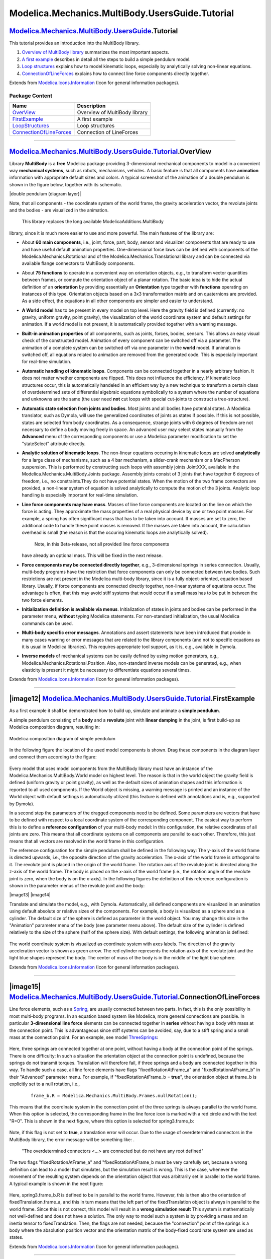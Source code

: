 ================================================
Modelica.Mechanics.MultiBody.UsersGuide.Tutorial
================================================

|Modelica.Mechanics.MultiBody.UsersGuide.Tutorial| `Modelica.Mechanics.MultiBody.UsersGuide <Modelica_Mechanics_MultiBody_UsersGuide.html#Modelica.Mechanics.MultiBody.UsersGuide>`_.Tutorial
---------------------------------------------------------------------------------------------------------------------------------------------------------------------------------------------

::

This tutorial provides an introduction into the MultiBody library.

#. `Overview of MultiBody
   library <Modelica_Mechanics_MultiBody_UsersGuide_Tutorial.html#Modelica.Mechanics.MultiBody.UsersGuide.Tutorial.OverView>`_
   summarizes the most important aspects.
#. `A first
   example <Modelica_Mechanics_MultiBody_UsersGuide_Tutorial.html#Modelica.Mechanics.MultiBody.UsersGuide.Tutorial.FirstExample>`_
   describes in detail all the steps to build a simple pendulum model.
#. `Loop
   structures <Modelica_Mechanics_MultiBody_UsersGuide_Tutorial_LoopStructures.html#Modelica.Mechanics.MultiBody.UsersGuide.Tutorial.LoopStructures>`_
   explains how to model kinematic loops, especially by analytically
   solving non-linear equations.
#. `ConnectionOfLineForces <Modelica_Mechanics_MultiBody_UsersGuide_Tutorial.html#Modelica.Mechanics.MultiBody.UsersGuide.Tutorial.ConnectionOfLineForces>`_
   explains how to connect line force components directly together.

::

Extends from
`Modelica.Icons.Information <Modelica_Icons.html#Modelica.Icons.Information>`_
(Icon for general information packages).

Package Content
~~~~~~~~~~~~~~~

+---------------------------------------------------------------------------------------------------------------------------------------------------------------------------------------------------------------------------------------+---------------------------------+
| Name                                                                                                                                                                                                                                  | Description                     |
+=======================================================================================================================================================================================================================================+=================================+
| |image5| `OverView <Modelica_Mechanics_MultiBody_UsersGuide_Tutorial.html#Modelica.Mechanics.MultiBody.UsersGuide.Tutorial.OverView>`_                                                                                                | Overview of MultiBody library   |
+---------------------------------------------------------------------------------------------------------------------------------------------------------------------------------------------------------------------------------------+---------------------------------+
| |image6| `FirstExample <Modelica_Mechanics_MultiBody_UsersGuide_Tutorial.html#Modelica.Mechanics.MultiBody.UsersGuide.Tutorial.FirstExample>`_                                                                                        | A first example                 |
+---------------------------------------------------------------------------------------------------------------------------------------------------------------------------------------------------------------------------------------+---------------------------------+
| |image7| `LoopStructures <Modelica_Mechanics_MultiBody_UsersGuide_Tutorial_LoopStructures.html#Modelica.Mechanics.MultiBody.UsersGuide.Tutorial.LoopStructures>`_                                                                     | Loop structures                 |
+---------------------------------------------------------------------------------------------------------------------------------------------------------------------------------------------------------------------------------------+---------------------------------+
| |image8| `ConnectionOfLineForces <Modelica_Mechanics_MultiBody_UsersGuide_Tutorial.html#Modelica.Mechanics.MultiBody.UsersGuide.Tutorial.ConnectionOfLineForces>`_                                                                    | Connection of LineForces        |
+---------------------------------------------------------------------------------------------------------------------------------------------------------------------------------------------------------------------------------------+---------------------------------+

--------------

|image9| `Modelica.Mechanics.MultiBody.UsersGuide.Tutorial <Modelica_Mechanics_MultiBody_UsersGuide_Tutorial.html#Modelica.Mechanics.MultiBody.UsersGuide.Tutorial>`_.OverView
------------------------------------------------------------------------------------------------------------------------------------------------------------------------------

::

Library **MultiBody** is a **free** Modelica package providing
3-dimensional mechanical components to model in a convenient way
**mechanical systems**, such as robots, mechanisms, vehicles. A basic
feature is that all components have **animation** information with
appropriate default sizes and colors. A typical screenshot of the
animation of a double pendulum is shown in the figure below, together
with its schematic.

|image10| |double pendulum (diagram layer)|

Note, that all components - the coordinate system of the world frame,
the gravity acceleration vector, the revolute joints and the bodies -
are visualized in the animation.
 This library replaces the long available ModelicaAdditions.MultiBody
library, since it is much more easier to use and more powerful. The main
features of the library are:

-  About **60 main components**, i.e., joint, force, part, body, sensor
   and visualizer components that are ready to use and have useful
   default animation properties. One-dimensional force laws can be
   defined with components of the Modelica.Mechanics.Rotational and of
   the Modelica.Mechanics.Translational library and can be connected via
   available flange connectors to MultiBody components.
-  About **75 functions** to operate in a convenient way on orientation
   objects, e.g., to transform vector quantities between frames, or
   compute the orientation object of a planar rotation. The basic idea
   is to hide the actual definition of an **orientation** by providing
   essentially an **Orientation** type together with **functions**
   operating on instances of this type. Orientation objects based on a
   3x3 transformation matrix and on quaternions are provided. As a side
   effect, the equations in all other components are simpler and easier
   to understand.
-  **A World model** has to be present in every model on top level. Here
   the gravity field is defined (currently: no gravity, uniform gravity,
   point gravity), the visualization of the world coordinate system and
   default settings for animation. If a world model is not present, it
   is automatically provided together with a warning message.
-  **Built-in animation properties** of all components, such as joints,
   forces, bodies, sensors. This allows an easy visual check of the
   constructed model. Animation of every component can be switched off
   via a parameter. The animation of a complete system can be switched
   off via one parameter in the **world** model. If animation is
   switched off, all equations related to animation are removed from the
   generated code. This is especially important for real-time
   simulation.
-  **Automatic handling of kinematic loops**. Components can be
   connected together in a nearly arbitrary fashion. It does not matter
   whether components are flipped. This does not influence the
   efficiency. If kinematic loop structures occur, this is automatically
   handeled in an efficient way by a new technique to transform a
   certain class of overdetermined sets of differential algebraic
   equations symbolically to a system where the number of equations and
   unknowns are the same (the user need **not** cut loops with special
   cut-joints to construct a tree-structure).
-  **Automatic state selection from joints and bodies**. Most joints and
   all bodies have potential states. A Modelica translator, such as
   Dymola, will use the generalized coordinates of joints as states if
   possible. If this is not possible, states are selected from body
   coordinates. As a consequence, strange joints with 6 degrees of
   freedom are not necessary to define a body moving freely in space. An
   advanced user may select states manually from the **Advanced** menu
   of the corresponding components or use a Modelica parameter
   modification to set the "stateSelect" attribute directly.
-  **Analytic solution of kinematic loops**. The non-linear equations
   occuring in kinematic loops are solved **analytically** for a large
   class of mechanisms, such as a 4 bar mechanism, a slider-crank
   mechanism or a MacPherson suspension. This is performed by
   constructing such loops with assembly joints JointXXX, available in
   the Modelica.Mechanics.MultiBody.Joints package. Assembly joints
   consist of 3 joints that have together 6 degrees of freedom, i.e., no
   constraints.They do not have potential states. When the motion of the
   two frame connectors are provided, a non-linear system of equation is
   solved analytically to compute the motion of the 3 joints. Analytic
   loop handling is especially important for real-time simulation.
-  **Line force components may have mass**. Masses of line force
   components are located on the line on which the force is acting. They
   approximate the mass properties of a real physical device by one or
   two point masses. For example, a spring has often significant mass
   that has to be taken into account. If masses are set to zero, the
   additional code to handle these point masses is removed. If the
   masses are taken into account, the calculation overhead is small (the
   reason is that the occuring kinematic loops are analytically solved).
    Note, in this Beta-release, not all provided line force components
   have already an optional mass. This will be fixed in the next
   release.
-  **Force components may be connected directly together**, e.g.,
   3-dimensional springs in series connection. Usually, multi-body
   programs have the restriction that force components can only be
   connected between two bodies. Such restrictions are not present in
   the Modelica multi-body library, since it is a fully object-oriented,
   equation based library. Usually, if force components are connected
   directly together, non-linear systems of equations occur. The
   advantage is often, that this may avoid stiff systems that would
   occur if a small mass has to be put in between the two force
   elements.
-  **Initialization definition is available via menus**. Initialization
   of states in joints and bodies can be performed in the parameter
   menu, **without** typing Modelica statements. For non-standard
   initialization, the usual Modelica commands can be used.
-  **Multi-body specific error messages**. Annotations and assert
   statements have been introduced that provide in many cases warning or
   error messages that are related to the library components (and not to
   specific equations as it is usual in Modelica libraries). This
   requires appropriate tool support, as it is, e.g., available in
   Dymola.
-  **Inverse models** of mechanical systems can be easily defined by
   using motion generators, e.g.,
   Modelica.Mechanics.Rotational.Position. Also, non-standard inverse
   models can be generated, e.g., when elasticity is present it might be
   necessary to differentiate equations several times.

::

Extends from
`Modelica.Icons.Information <Modelica_Icons.html#Modelica.Icons.Information>`_
(Icon for general information packages).

--------------

|image12| `Modelica.Mechanics.MultiBody.UsersGuide.Tutorial <Modelica_Mechanics_MultiBody_UsersGuide_Tutorial.html#Modelica.Mechanics.MultiBody.UsersGuide.Tutorial>`_.FirstExample
-----------------------------------------------------------------------------------------------------------------------------------------------------------------------------------

::

As a first example it shall be demonstrated how to build up, simulate
and animate a **simple pendulum**.

A simple pendulum consisting of a **body** and a **revolute** joint with
**linear damping** in the joint, is first build-up as Modelica
composition diagram, resulting in:

.. figure:: ../Resources/Images/MultiBody/Tutorial/FirstExample/PenulumSchematic1.png
   :align: center
   :alt: Modelica composition diagram of simple pendulum

   Modelica composition diagram of simple pendulum
In the following figure the location of the used model components is
shown. Drag these components in the diagram layer and connect them
according to the figure:

.. figure:: ../Resources/Images/MultiBody/Tutorial/FirstExample/PenulumSchematic2.png
   :align: center
   :alt: 

Every model that uses model components from the MultiBody library must
have an instance of the Modelica.Mechanics.MultiBody.World model on
highest level. The reason is that in the world object the gravity field
is defined (uniform gravity or point gravity), as well as the default
sizes of animation shapes and this information is reported to all used
components. If the World object is missing, a warning message is printed
and an instance of the World object with default settings is
automatically utilized (this feature is defined with annotations and is,
e.g., supported by Dymola).

In a second step the parameters of the dragged components need to be
defined. Some parameters are vectors that have to be defined with
respect to a local coordinate system of the corresponding component. The
easiest way to perform this is to define a **reference configuration**
of your multi-body model: In this configuration, the relative
coordinates of all joints are zero. This means that all coordinate
systems on all components are parallel to each other. Therefore, this
just means that all vectors are resolved in the world frame in this
configuration.

The reference configuration for the simple pendulum shall be defined in
the following way: The y-axis of the world frame is directed upwards,
i.e., the opposite direction of the gravity acceleration. The x-axis of
the world frame is orthogonal to it. The revolute joint is placed in the
origin of the world frame. The rotation axis of the revolute joint is
directed along the z-axis of the world frame. The body is placed on the
x-axis of the world frame (i.e., the rotation angle of the revolute
joint is zero, when the body is on the x-axis). In the following figures
the definition of this reference configuration is shown in the parameter
menus of the revolute joint and the body:

|image13| |image14|

Translate and simulate the model, e.g., with Dymola. Automatically, all
defined components are visualized in an animation using default absolute
or relative sizes of the components. For example, a body is visualized
as a sphere and as a cylinder. The default size of the sphere is defined
as parameter in the world object. You may change this size in the
"Animation" parameter menu of the body (see parameter menu above). The
default size of the cylinder is defined relatively to the size of the
sphere (half of the sphere size). With default settings, the following
animation is defined:

.. figure:: ../Resources/Images/MultiBody/Tutorial/FirstExample/Pendulum.png
   :align: center
   :alt: 

The world coordinate system is visualized as coordinate system with axes
labels. The direction of the gravity acceleration vector is shown as
green arrow. The red cylinder represents the rotation axis of the
revolute joint and the light blue shapes represent the body. The center
of mass of the body is in the middle of the light blue sphere.

::

Extends from
`Modelica.Icons.Information <Modelica_Icons.html#Modelica.Icons.Information>`_
(Icon for general information packages).

--------------

|image15| `Modelica.Mechanics.MultiBody.UsersGuide.Tutorial <Modelica_Mechanics_MultiBody_UsersGuide_Tutorial.html#Modelica.Mechanics.MultiBody.UsersGuide.Tutorial>`_.ConnectionOfLineForces
---------------------------------------------------------------------------------------------------------------------------------------------------------------------------------------------

::

Line force elements, such as a
`Spring <Modelica_Mechanics_MultiBody_Forces.html#Modelica.Mechanics.MultiBody.Forces.Spring>`_,
are usually connected between two parts. In fact, this is the only
possibility in most multi-body programs. In an equation based system
like Modelica, more general connections are possible. In particular
**3-dimensional line force** elements can be connected together in
**series** without having a body with mass at the connection point. This
is advantageous since stiff systems can be avoided, say, due to a stiff
spring and a small mass at the connection point. For an example, see
model
`ThreeSprings <Modelica_Mechanics_MultiBody_Examples_Elementary.html#Modelica.Mechanics.MultiBody.Examples.Elementary.ThreeSprings>`_:

.. figure:: ../Resources/Images/MultiBody/Examples/Elementary/ThreeSprings.png
   :align: center
   :alt: 

Here, three springs are connected together at one point, without having
a body at the connection point of the springs. There is one difficulty:
In such a situation the orientation object at the connection point is
undefined, because the springs do not transmit torques. Translation will
therefore fail, if three springs and a body are connected together in
this way. To handle such a case, all line force elements have flags
"fixedRotationAtFrame\_a" and "fixedRotationAtFrame\_b" in their
"Advanced" parameter menu. For example, if "fixedRotationAtFrame\_b =
**true**", the orientation object at frame\_b is explicitly set to a
null rotation, i.e.,

    ::

        frame_b.R = Modelica.Mechanics.MultiBody.Frames.nullRotation();

This means that the coordinate system in the connection point of the
three springs is always parallel to the world frame. When this option is
selected, the corresponding frame in the line force icon is marked with
a red circle and with the text "R=0". This is shown in the next figure,
where this option is selected for spring3.frame\_b:

.. figure:: ../Resources/Images/MultiBody/UsersGuide/ThreeSpringsDiagramLayer.png
   :align: center
   :alt: 

Note, if this flag is not set to **true**, a translation error will
occur. Due to the usage of overdetermined connectors in the MultiBody
library, the error message will be something like: .

    "The overdetermined connectors <...> are connected but do not have
    any root defined"

The two flags "fixedRotationAtFrame\_a" and "fixedRotationAtFrame\_b
must be very carefully set, because a wrong definition can lead to a
model that simulates, but the simulation result is wrong. This is the
case, whenever the movement of the resulting system depends on the
orientation object that was arbitrarily set in parallel to the world
frame. A typical example is shown in the next figure:

.. figure:: ../Resources/Images/MultiBody/UsersGuide/ThreeSprings2DiagramLayer.png
   :align: center
   :alt: 

Here, spring3.frame\_b.R is defined to be in parallel to the world
frame. However, this is then also the orientation of
fixedTranslation.frame\_a, and this in turn means that the left part of
the fixedTranslation object is always in parallel to the world frame.
Since this is not correct, this model will result in a **wrong
simulation result** This system is mathematically not well-defined and
does not have a solution. The only way to model such a system is by
providing a mass and an inertia tensor to fixedTranslation. Then, the
flags are not needed, because the "connection" point of the springs is a
body where the absolution position vector and the orientation matrix of
the body-fixed coordinate system are used as states.

::

Extends from
`Modelica.Icons.Information <Modelica_Icons.html#Modelica.Icons.Information>`_
(Icon for general information packages).

--------------

`Automatically generated <http://www.3ds.com/>`_ Fri Nov 12 16:30:03
2010.

.. |Modelica.Mechanics.MultiBody.UsersGuide.Tutorial| image:: Modelica.Mechanics.MultiBody.UsersGuide.TutorialI.png
.. |Modelica.Mechanics.MultiBody.UsersGuide.Tutorial.OverView| image:: Modelica.Mechanics.MultiBody.UsersGuide.Tutorial.OverViewS.png
.. |Modelica.Mechanics.MultiBody.UsersGuide.Tutorial.FirstExample| image:: Modelica.Mechanics.MultiBody.UsersGuide.Tutorial.OverViewS.png
.. |Modelica.Mechanics.MultiBody.UsersGuide.Tutorial.LoopStructures| image:: Modelica.Mechanics.MultiBody.UsersGuide.Tutorial.OverViewS.png
.. |Modelica.Mechanics.MultiBody.UsersGuide.Tutorial.ConnectionOfLineForces| image:: Modelica.Mechanics.MultiBody.UsersGuide.Tutorial.OverViewS.png
.. |image5| image:: Modelica.Mechanics.MultiBody.UsersGuide.Tutorial.OverViewS.png
.. |image6| image:: Modelica.Mechanics.MultiBody.UsersGuide.Tutorial.OverViewS.png
.. |image7| image:: Modelica.Mechanics.MultiBody.UsersGuide.Tutorial.OverViewS.png
.. |image8| image:: Modelica.Mechanics.MultiBody.UsersGuide.Tutorial.OverViewS.png
.. |image9| image:: Modelica.Mechanics.MultiBody.UsersGuide.TutorialI.png
.. |image10| image:: ../Resources/Images/MultiBody/Examples/Elementary/DoublePendulumSmall.png
.. |double pendulum (diagram
layer)| image:: ../Resources/Images/MultiBody/Tutorial/DoublePendulumDiagramSmall.png
.. |image12| image:: Modelica.Mechanics.MultiBody.UsersGuide.TutorialI.png
.. |image13| image:: ../Resources/Images/MultiBody/Tutorial/FirstExample/ActuatedRevolute.png
.. |image14| image:: ../Resources/Images/MultiBody/Tutorial/FirstExample/Body.png
.. |image15| image:: Modelica.Mechanics.MultiBody.UsersGuide.TutorialI.png
